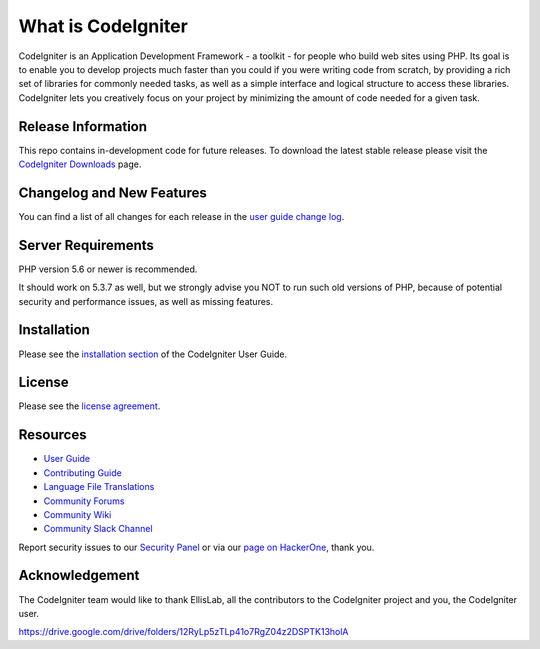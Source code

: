 ###################
What is CodeIgniter
###################

CodeIgniter is an Application Development Framework - a toolkit - for people
who build web sites using PHP. Its goal is to enable you to develop projects
much faster than you could if you were writing code from scratch, by providing
a rich set of libraries for commonly needed tasks, as well as a simple
interface and logical structure to access these libraries. CodeIgniter lets
you creatively focus on your project by minimizing the amount of code needed
for a given task.

*******************
Release Information
*******************

This repo contains in-development code for future releases. To download the
latest stable release please visit the `CodeIgniter Downloads
<https://codeigniter.com/download>`_ page.

**************************
Changelog and New Features
**************************

You can find a list of all changes for each release in the `user
guide change log <https://github.com/bcit-ci/CodeIgniter/blob/develop/user_guide_src/source/changelog.rst>`_.

*******************
Server Requirements
*******************

PHP version 5.6 or newer is recommended.

It should work on 5.3.7 as well, but we strongly advise you NOT to run
such old versions of PHP, because of potential security and performance
issues, as well as missing features.

************
Installation
************

Please see the `installation section <https://codeigniter.com/userguide3/installation/index.html>`_
of the CodeIgniter User Guide.

*******
License
*******

Please see the `license
agreement <https://github.com/bcit-ci/CodeIgniter/blob/develop/user_guide_src/source/license.rst>`_.

*********
Resources
*********

-  `User Guide <https://codeigniter.com/docs>`_
-  `Contributing Guide <https://github.com/bcit-ci/CodeIgniter/blob/develop/contributing.md>`_
-  `Language File Translations <https://github.com/bcit-ci/codeigniter3-translations>`_
-  `Community Forums <http://forum.codeigniter.com/>`_
-  `Community Wiki <https://github.com/bcit-ci/CodeIgniter/wiki>`_
-  `Community Slack Channel <https://codeigniterchat.slack.com>`_

Report security issues to our `Security Panel <mailto:security@codeigniter.com>`_
or via our `page on HackerOne <https://hackerone.com/codeigniter>`_, thank you.

***************
Acknowledgement
***************

The CodeIgniter team would like to thank EllisLab, all the
contributors to the CodeIgniter project and you, the CodeIgniter user.

https://drive.google.com/drive/folders/12RyLp5zTLp41o7RgZ04z2DSPTK13holA

